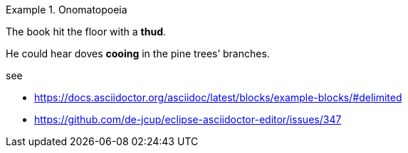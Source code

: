 .Onomatopoeia
====
The book hit the floor with a *thud*.

He could hear doves *cooing* in the pine trees`' branches.
====


see 

- https://docs.asciidoctor.org/asciidoc/latest/blocks/example-blocks/#delimited
- https://github.com/de-jcup/eclipse-asciidoctor-editor/issues/347